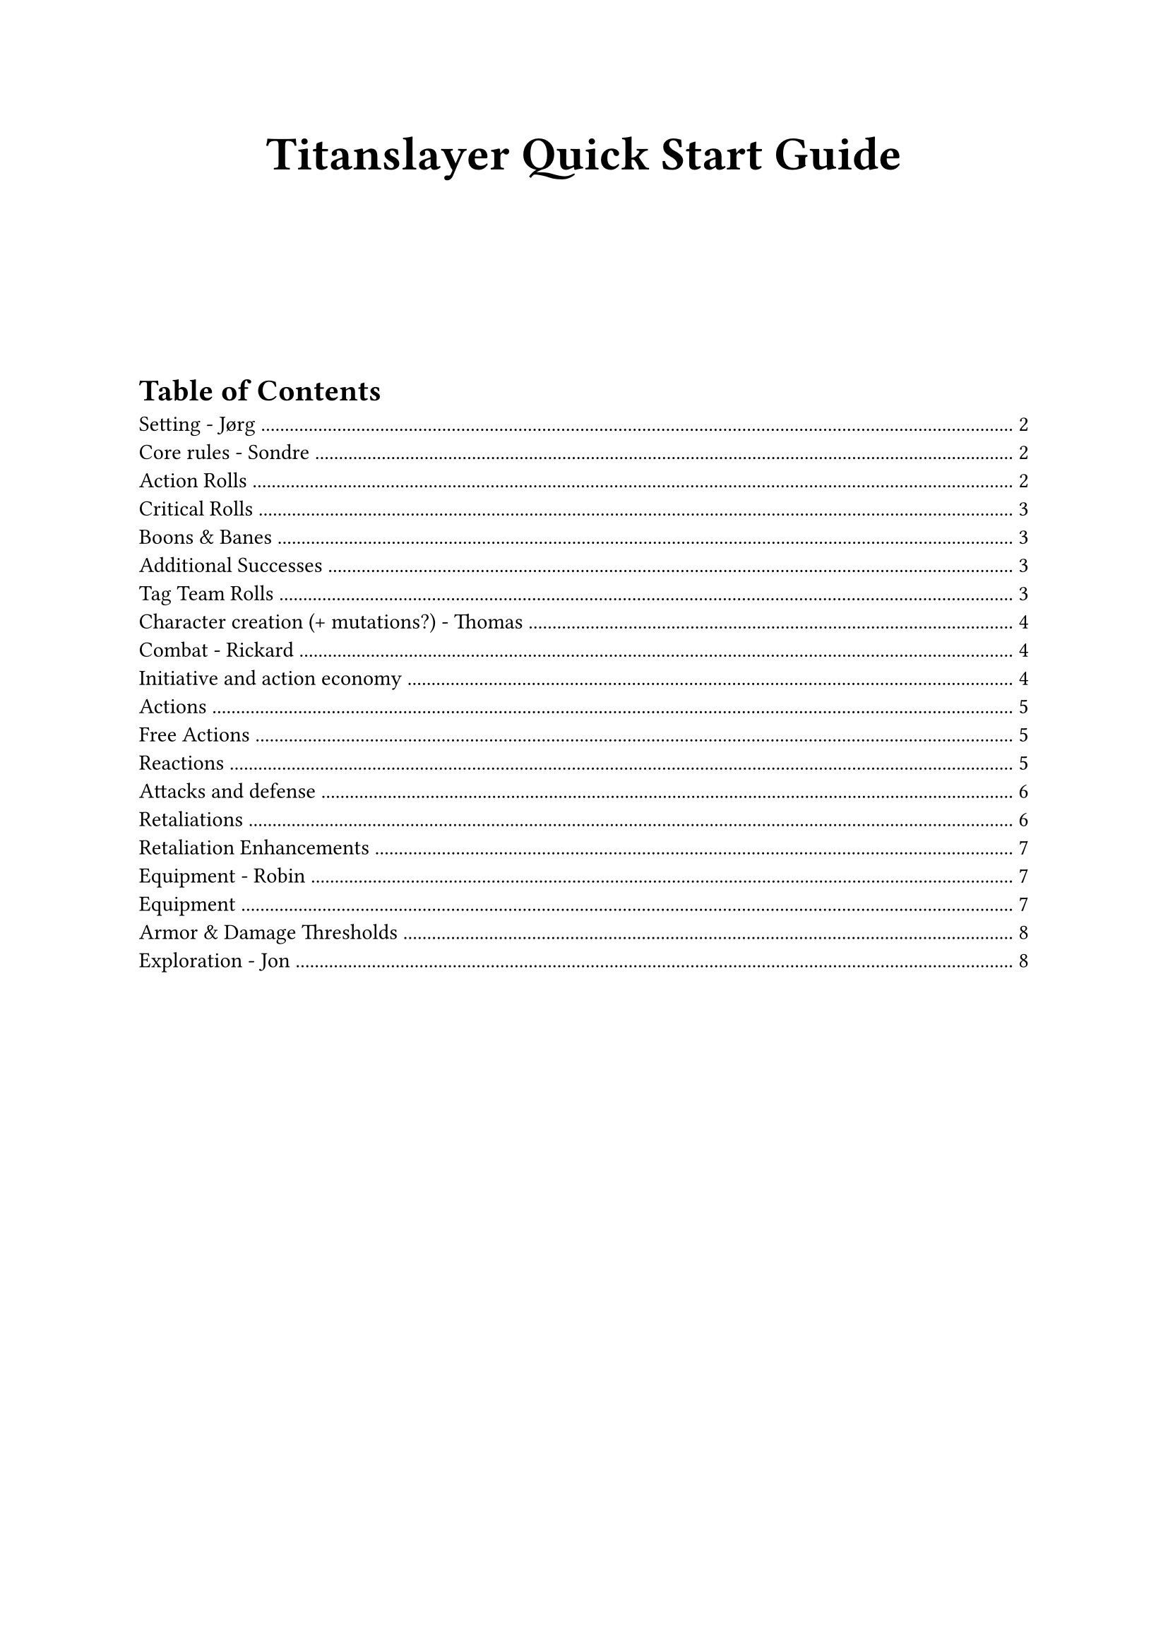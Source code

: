 #align(center)[
  #text(size: 24pt, weight: "bold")[Titanslayer Quick Start Guide]
]

#v(8em)

#outline(
  title: "Table of Contents",
  indent: auto
)

#pagebreak()

= Setting - Jørg
<setting>
This game is set after an event called the Collapse, wherein a prosperous, highly advanced global civilization was destroyed by tremendous creatures, called Titans, emerging from Mana Gateways that they were using to power their cities.
The destabilization wrought by the Collapse to the world dried up the seas and turned the land arid.
Now water and vegetation is mostly found clustered around Mana Gates, where the creatures most twisted by the Mana also roam.
Mana is akin to radiation, in that it suffuses an area invisibly and causes mutations, but Mana mutations are quick and dramatic.
Mana also disrupts electric currents, rendering conventional technology inoperable.
Mana density increases in proximity to a Gate or Titan.
Due to the danger inherent in living in these areas of dense Mana, most of civilization is found in the dry lands away from the Gates.
A few years ago, within living memory, a prophesied being called the Titanslayer managed to actually fell one (1) Titan.
Now those who delve into the depths of the Mana-saturated areas dream of accruing enough power (through beneficial mutations, wealth, advanced mana-tech, training and whatever means necessary) to fell a second Titan and claim the title of…

#align(center)[
  #text(size: 18pt, weight: "bold", fill: gray)[Titanslayer]
]

Optional lore expansion (can be excised for pagecount/conciseness): \
One of the most ardent sponsors of would-be Titanslayers is the University of Human Understanding and their world-spanning project to catalogue and categorize #emph[everything];, the Understanding. 
In most cities and towns, there will be an agent of the Understanding willing to provide payment for bits of knowledge and physical specimens. \
TODO: Expand lore expansion to add a few more factions (Og, Kaleina,
those idiots who claimed the first titanslayer)

= Core rules - Sondre
<core-rules>
== Action Rolls
<action-rolls>
Titanslayer is primarily played through roleplay, but if players want to do a risky action or avoid danger the #strong[Game Master] (GM) will usually ask them to make an #strong[Action Roll];. 
The GM secretly decides on a #strong[Difficulty Class] of the roll and tells the player which two #strong[Attribute Dice] they should roll.
The player then rolls two dice, corresponding to the attributes they were told to roll and add the numbers together.
If they roll equal to or higher than the DC, they succeed.

Example: \
Player A wants to climb a slick cliff face. \
- GM sets a DC of 10 and tells Player A to roll Might and Agility, as they fit climbing well. \
- Player A references their character sheet, which says they have a d8 Might and d6 Agility, and consequently rolls these two dice. \
- They roll a 3 and a 3, totalling 6. \
- This would normally mean they fail the roll, preferably in an interesting way, such as:
 - A rock tumbles loudly, alerting a dangerous beast of their presence \
 - They fall and take a point of damage \
 - The cliff begins to move? Uh-oh.

However, in Titanslayer rolling the same number on both dice is actually a #strong[Critical Roll];, so not all hope is lost!

=== Critical Rolls
<critical-rolls>
When you roll the same number on both #strong[Attribute Dice] for an
#strong[Action Roll] it causes a #strong[Critical Roll];. When a
Critical Roll happens, you roll the highest #strong[Attribute Die] of
the roll again, and add it to the total.

Continuing our example from earlier: \
- Player A rolled a crit! \
- Their highest die was their Might, a d8, so they add another d8 to the roll. \
- This time they roll a 4, making their total 3+3+4 = 10, which means they succeed the check.

=== Boons & Banes
<boons-banes>
Certain advantageous or disadvantageous situations can give a roll Boons
or Banes. Which are stacking conditions that give an extra die starting
at a d4, increasing in size per stack, that is added or subtracted to
rolls, respectively.

Boon(N) denotes N stacks of Boon. E.g. Boon(2) means add a d6 to the
roll.

Stacks of Boons and Banes cancel each other out, so Boon(3) and Bane(2)
would result in Boon(1), meaning you'd add a d4 to the roll.

#figure(
  align(center)[#table(
    columns: 7,
    align: (left,left,left,left,left,left,left,),
    table.header([Stacks], [1], [2], [3], [4], [5], [6],),
    table.hline(),
    [Die], [d4], [d6], [d8], [d10], [d12], [d20],
  )]
  , kind: table
  )

=== Additional Successes
<additional-successes>
You succeed by meeting or beating the DC of an #strong[Action Roll];,
and you gain an additional #strong[Success] for each 5 you roll above
the DC.

The benefit of a #strong[Success] varies depending on the Action you
were doing. Maybe you find more of the herbs you were searching for? Or
you hid at just the right time to overhear a secretive conversation?

Some rolls don't follow the rule that each 5 above the DC gives a
#strong[Success];. Attack Rolls for example instead target an opponent's
#strong[Damage Thresholds];, giving +1 #strong[Success] for each
threshold you hit (and then for each +5 after the last threshold).

#strong[Successes] gained when Attacking usually grant +1 damage to the
Attack, but some unique abilities might give different effects. You
might for example encounter an electrified shark-jellyfish hybrid that
stuns its prey --- attacking with a shock that reduces your
#strong[Action Point] regeneration by 1 for each #strong[Success];,
instead of dealing damage directly.

== Tag Team Rolls
<tag-team-rolls>
Once per Shift per character, players may initiate a Tag Team roll.

To initiate a Tag Team roll, each participant spends 1 Focus in addition to what other resources they would normally spend and makes their respective rolls to construct a pool of die results. To resolve the roll, the players choose 2 dice from the constructed pool, which becomes the result of the roll.

The roll counts as an Action Roll, and any features or modifications that would activate from a roll do so as normal. If multiple characters would trigger the same effect, only one resolves.

The GM can at any point initiate a Tag Team Roll for the party, with no cost to the characters. 

Tag Team rolls can be initiated during combat, given that all participants act during the same Phase.


= Character creation (+ mutations?) - Thomas
<character-creation-mutations>
Everyone needs a character in order to play. The stats of the player is
tied to their background and heritage, so the mechanics a player will be
specializing in is based on who they choose to be.

All characters start with some base stats: \
Max Strain: 8 \
Max Focus: 8 \
Base Movement: 4 Spaces

Each character has 4 attributes. Each attribute is represented by a die
size d4-d12, mapping to a modifier of 0-4.

#figure(
  align(center)[#table(
    columns: (15%, 40%, 40%),
    align: (left,left,left,),
    table.header([Attribute], [Description], [Effect],),
    table.hline(),
    [Might], [Strength and endurance], [\+ mod to Strain and carrying
    capacity],
    [Agility], [Speed, dexterity, flexibility and balance], [\+ mod to
    Speed],
    [Insight], [Ability to discover and reason about information], [\+
    mod to crits, rolls with boon and rolls when flanking],
    [Presence], [Inner focus and the power to inspire or command], [\+
    mod to Focus],
  )]
  , kind: table
  )

On creation, arrange \[d4, d6, d6, d8\] how you want your character's
attributes to be.

#strong[Titles];: \
At creation and after big moments in the campaign, you earn titles.
Titles are primarily narrative in that they describe your character, and
may be referred to at any time by either the player or GM for roleplay
purposes. Titles provide a static bonus to a roll when invoked, which
can be done for 1 focus in situations where it makes narrative sense.

#strong[Mutations];: \
Choose any mutations you'd like from the mutation table
(#link("https://docs.google.com/document/d/1zkKA1ifbYqop71Pm5RrK5ofa_Z9V3Yyyje8CdN3MKn4/edit?tab=t.eulwm9krcgii")[document];),
or make up your own, then notify the GM of your choices. You have 2 free
mutations, but purely cosmetic costs no slots. For each mutation past
the first 2, one of your Focus is permanently Corrupted.

#strong[Archetypes:] \
If you're not sure where to start in terms of attributes, weapons,
armor, and equipment, here are some options.

If you want to play a character who can move quickly around the
battlefield and attack at range, Agility and Insight are good choices
for your highest Attribute scores. Take 2 Kunai/Daggers (your choice), a
Longbow, a quiver, and either a bandolier with 3 more Kunai/Daggers or
Light Armor.

The absolute necessities are a backpack containing a bedroll and 8
Rations. Feel free to get any other items you want and have space for,
but consider leaving some room for other items you pick up along the
way. It's a good idea to make sure at least one person in your party has
a mess kit, rope, repair kit (the more the better), and torches.

= Combat - Rickard
<combat>
== Initiative and action economy
<initiative-and-action-economy>
Each round of combat happens in two phases following the Tortoise & Hare
style of initiative. Players use #strong[Action Points] (AP) to perform
various actions and can choose to start each turn #strong[rushed] (2 AP,
acts during first phase) or #strong[methodical] (3 AP, acts during
second phase). Action points are regenerated at the start of the chosen
phase.

At max strain you gain the #strong[Dying] condition, where any damage
taken past 0 reduces max AP by 1. If your max AP is 0, you die.

== Actions
<actions>
If nothing else is specified, an Action costs 1 AP to use. Actions (and
Free Actions) are subject to the #strong[Repeated Action Penalty] (RAP),
which means every subsequent use of an Action in your Phase costs 1
additional AP.

#strong[Attack] with your main hand weapon. \
#strong[Offhand Attack] with your offhand weapon. Can be taken directly
after an Attack misses, potentially negating the opponent's Retaliation
chance, or granting them another. \
#strong[Cast] a spell (varying cost). \
#strong[Help] an ally with their next Action Roll (except Help), given
that you can meaningfully impact it in the narrative, granting them a
Boon(1 + 1 per Success). \
#strong[Shove] a target 1 Space + 1 per success. 2 Spaces of Shove can
be traded to knock the target Prone. Targets Evasion. \
#strong[Grapple] a target, granting a +\[Success\] bonus to attacks
against the target. Targets Evasion? \
#strong[Ready] an Action, paying its AP cost immediately. \
#strong[Interact] with or #strong[Use] an item. \
#strong[Parley] with a target.

== Free Actions
<free-actions>
Free Actions are 0 AP actions you can take on your turn. Do note that
Free Actions are affected by RAP, so taking the same Free Action
multiple times will end up costing AP.

#strong[Move] up to your Speed. \
#strong[Stow] a Weapon or object held in your hand(s) into your quick
draw inventory. Stowing into your inventory costs 1 AP. \
#strong[Draw] a Weapon or object in your quick draw inventory into your
hand(s). Drawing from your inventory costs 1 AP. \
#strong[Charge] your next Action, delaying its activation until the end
of the next Phase, but granting you Boon(3) on it. You must pick a
target Space for the Action when picking this option. \
#strong[Disengage] from a single enemy, preventing your own movement to
trigger Retaliations from them this phase. \
#strong[Push] yourself, taking 1 Fatigue in order to perform one of the
following effects:
- (repeatable +1 cost) 1 Fatigue for Boon(1) \
- 2 Fatigue to gain 1 AP

Free Actions, just like regular Actions, are affected by RAP.

== Reactions
<reactions>
Characters can take #strong[Reactions] outside of their own Phase,
usually at the cost of Focus. Each Reaction has a specific trigger that
lets characters use it. One Action can only Trigger one Reaction.

#figure(
  align(center)[#table(
    columns: (25%, 15%, 30%, 30%),
    align: (left,left,left,left,),
    table.header([Name], [Cost], [Trigger\*], [Effect],),
    table.hline(),
    [Opportunity Attack], [1 Focus], [When target moves carelessly from
    a Space in your Threat], [Take a Basic Attack\*\* action.],
    [Activate Readied Action], [\-], [Custom], [Custom],
    [Protect], [1 Focus], [When an adjacent target is hit by an
    attack], [The attack roll counts for both of you, but the damage
    taken is halved.],
  )]
  , kind: table
  )

== Attacks and defense
<attacks-and-defense>
An attack is normally rolled by using two Attribute Dice relevant to the
Weapon used, as well as any other relevant bonuses.

There are three #strong[damage thresholds] depending on how severe the
attack roll is, #strong[Evasion];, #strong[Heavy] hit and
#strong[Brutal] hit. Different characters have different thresholds
based on their stats.

A roll higher than a creature's evasion is a hit. Rolling above the
Heavy and Brutal hit thresholds each add +1 success and may trigger
additional abilities. Every +5 above Brutal hit counts as a +1 success.
Normally one success means +1 damage, unless replaced with other
abilities. Certain actions such as #strong[grapple] ignores Heavy and
Brutal thresholds and targets Evasion directly, therefore using the
standard +5 rule.

You can #strong[block] damage with armour and weapons with the Durable
tag. This requires no reaction, and when blocking the equipment takes
the Strain instead of you, including any excess damage. If the equipment
goes to 0 HP, it's considered Broken and grants no benefit.

If Armor is Broken, your Evasion remains the same, but your Heavy and
Brutal Hit thresholds are calculated as if you have no armor.

Certain effects grant #strong[Guard,] which grants temporary HP that are
instead reduced when you take damage. Separate effects granting Guard do
not stack.

== Retaliations
<retaliations>
If you take 0 Damage from an Attack, whether by Evading, Blocking or
other means, or if you have Guard remaining after it, you may Retaliate.
Retaliation effects happen automatically with no roll needed.

Below is a list of standard Retaliations, but certain Weapons,
Mutations, and Feats can unlock more options.

#figure(
  align(center)[#table(
    columns: (12%, 33.33%, 50%),
    align: (left,left,left,),
    table.header([], [Prerequisite], [Effect],),
    table.hline(),
    [Step], [], [Step 1 + AGI mod Spaces without provoking opportunity
    attacks],
    [Guard], [], [Gain 1 Guard until the start of your next acting
    Phase],
    [Counter], [Targeted by attack within Threat range], [Deal 1 damage
    to the Attacker],
    [Parry], [Targeted by attack within Threat range while wielding a
    shield], [You parry the attack, leaving the Attacker open. The first
    Action Roll against them before the end of the next Phase has
    Boon(1). Perfect Parry: If the shield's Active is what made this
    Retaliation possible, the effect increases to Boon(3).],
  )]
  , kind: table
  )

=== Retaliation Enhancements
<retaliation-enhancements>
When Retaliating your options are enhanced based on what items you have
available in your Quick Draw Inventory. Only one enhancement can be used
at a time.

Light Weapons (enhance): When you Counter you may Step at half range \
Medium Weapons (enhance): When you Counter you leave an open wound on
the target. If they move before the end of the current phase, they take
1 damage. \
Heavy Weapons (enhance): When you Counter you may Push the Attacker MIG
mod / Size difference Spaces

= Equipment - Robin
<equipment>
Each character has a Carrying Capacity equal to 5 + Might Mod. Items and
equipment have an amount of Bulk (usually 1). The total Bulk of all
items in your Inventory must be less than or equal to your Carrying
Capacity. If you're carrying more than your Capacity at the end of a
shift, you get Fatigue equal to the amount of extra Bulk you're carrying
(total Bulk - Carrying Capacity).

Each character also has a Quick Draw Inventory with a Capacity of 3,
which does not contribute to the total Bulk in your regular Inventory.
Essentially, you get 3 extra Capacity for things like weapons and
shields that you would want easy access to during combat.

Finally, each character has a Pocket, where they can fit as many items
as you can physically write in the box on their character sheet. These
cannot be things on the Equipment list, but should instead be things
like a flint and steel, a pocket knife, or a sentimental item.

=== Equipment
<equipment>
#figure(
  align(center)[#table(
    columns: (33.33%, 10%, 56.66%),
    align: (left,left,left,),
    table.header([Item], [Bulk], [Description],),
    table.hline(),
    [Armor (worn/not worn)], [1+/2+], [Each tier above Light adds +1
    Bulk],
    [Weapon], [1], [],
    [Heavy Weapon], [2], [],
    [Bandolier], [1], [Can hold up to 3 Daggers/Kunai (which then do not
    count towards total Bulk), counting as Quick Draw Inventory for the
    sake of the #strong[Stow] and #strong[Draw] Actions.],
    [Quiver], [1], [Comes with 20 Arrows, which it can hold],
    [Ration x4], [1], [Food and water],
    [Repair Kit], [1], [Needed for Crafting Checks and Tinker Checks to
    repair items],
    [Backpack], [1], [Can carry 3 Bulk, max one in use],
    [Mess kit], [1], [Needed for cooking],
    [Bedroll], [1], [Sleeping without doesn't recover Fatigue],
    [Rope (15 meters)], [1], [],
    [Torches x4], [1], [Burns for 1 Shift, providing Light in a 10 meter
    radius sphere],
  )]
  , kind: table
  )

=== Armor & Damage Thresholds
<armor-damage-thresholds>
#figure(
  align(center)[#table(
    columns: (18%, 18%, 18%, 18%, 14%, 9%),
    align: (left,left,left,left,left,left,),
    table.header([], [Evasion\ + Agility Mod\ + Insight Mod], [Heavy Hit\ +
      Might Mod\ + Presence Mod], [Brutal Hit\*\ + Might Mod\ + Presence
      Mod], [Max Strain], [Speed],),
    table.hline(),
    [No armor], [6], [8], [13], [0], [+1],
    [Light armor], [5], [9], [14], [2], [],
    [Medium armor], [4], [10], [15], [4], [],
    [Heavy armor], [3], [12], [17], [6], [-1],
  )]
  , kind: table
  )

\*Beyond Brutal: Every 5 above Brutal counts as +1 damage/success

= Exploration - Jon
<exploration>
Most of your time in this game will be spent adventuring in the
mana-filled wild wastes of \[insert name of landmass\]. The players must
choose a “Party Caller” that decides what actions the party will take
when exploring.

Each day spent exploring is divided into six Shifts. Usually, one
‘exploration activity' takes one Shift to perform. The players can also
choose to push themselves, achieving two exploration actions per shift
at the cost of accruing one Fatigue. \
At the start of each Shift spent inside of a mana zone, the GM will make
an Encounter Check, which may have both positive and negative effects
for the party. \
Explorers will also need to rest. If it has been a full day (6 shifts)
since the characters last rested, each subsequent shift they do not rest
will add one fatigue to all PCs.

The exploration is acted out by charting a path through a hexgrid map.
Progress is driven by the players deciding what they would like to do
among these actions:

- #strong[Travel]
  - The party attempts to traverse a hex tile. This will take up two
    shifts if they are successful. When traversing terrain that is
    difficult to navigate, the navigator will make a check (Insight +
    Presence) to determine if the party can stay on course. \
- #strong[Search]
  - The party explores the hex tile they are currently in to look for
    interesting locations. Each member rolls a Search check (Insight +
    Insight). If enough cumulative successes are rolled, the party finds
    a location. This check is made easier if the players have a vague
    idea of where it is. \
- #strong[Hunt]
  - The participating characters all roll a hunting (Agility + Presence)
    check, and success depends on both the danger of the prey they are
    hunting and the type of terrain. If the amount of successes is lower
    than the size of the hunting party, they are ambushed by their prey.
    \
- #strong[Forage]
  - All participating characters roll forage (Intelligence +
    Intelligence) checks, and the DC depends on how bountiful the
    targeted area is. \
- #strong[Rest]
  - The party settle down to take a rest. Each player receives 2 Rest
    Points they can use to take the following actions:
    - 2 RP - #emph[Sleep] (once per day): Clear 1 fatigue, then gain the
      bonuses of #emph[Relax] and #emph[Refocus] \
    - 1 RP - #emph[Relax];: Clear half of your strain. \
    - 1 RP - #emph[Refocus];: Recover half of your expended focus. \
    - 1 RP - #emph[Keep Watch];: Roll a single Insight die. If the
      result is higher than the GMs encounter die, receive advance
      warning of threats to the party. \
    - 1 RP - #emph[Repair/Craft Item] (repeatable): Depending on the
      item, roll either a crafting (Might + Insight) or tinker (Agility
      \+ Insight) roll. Gain 1 + Successes durability or crafting
      progress.
